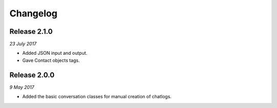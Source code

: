 Changelog
---------

Release 2.1.0
~~~~~~~~~~~~~

`23 July 2017`

* Added JSON input and output.
* Gave Contact objects tags.


Release 2.0.0
~~~~~~~~~~~~~

`9 May 2017`

* Added the basic conversation classes for manual creation of chatlogs.
